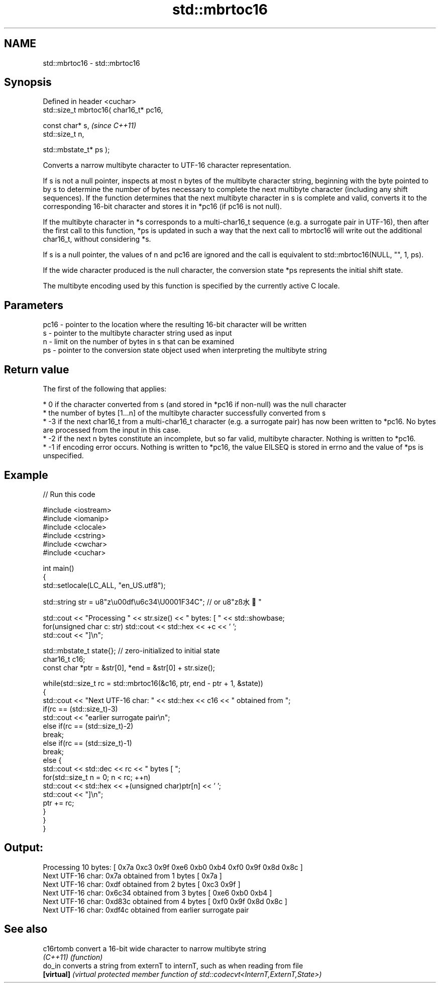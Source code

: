 .TH std::mbrtoc16 3 "2020.03.24" "http://cppreference.com" "C++ Standard Libary"
.SH NAME
std::mbrtoc16 \- std::mbrtoc16

.SH Synopsis
   Defined in header <cuchar>
   std::size_t mbrtoc16( char16_t* pc16,

   const char* s,                         \fI(since C++11)\fP
   std::size_t n,

   std::mbstate_t* ps );

   Converts a narrow multibyte character to UTF-16 character representation.

   If s is not a null pointer, inspects at most n bytes of the multibyte character string, beginning with the byte pointed to by s to determine the number of bytes necessary to complete the next multibyte character (including any shift sequences). If the function determines that the next multibyte character in s is complete and valid, converts it to the corresponding 16-bit character and stores it in *pc16 (if pc16 is not null).

   If the multibyte character in *s corresponds to a multi-char16_t sequence (e.g. a surrogate pair in UTF-16), then after the first call to this function, *ps is updated in such a way that the next call to mbrtoc16 will write out the additional char16_t, without considering *s.

   If s is a null pointer, the values of n and pc16 are ignored and the call is equivalent to std::mbrtoc16(NULL, "", 1, ps).

   If the wide character produced is the null character, the conversion state *ps represents the initial shift state.

   The multibyte encoding used by this function is specified by the currently active C locale.

.SH Parameters

   pc16 - pointer to the location where the resulting 16-bit character will be written
   s    - pointer to the multibyte character string used as input
   n    - limit on the number of bytes in s that can be examined
   ps   - pointer to the conversion state object used when interpreting the multibyte string

.SH Return value

   The first of the following that applies:

     * 0 if the character converted from s (and stored in *pc16 if non-null) was the null character
     * the number of bytes [1...n] of the multibyte character successfully converted from s
     * -3 if the next char16_t from a multi-char16_t character (e.g. a surrogate pair) has now been written to *pc16. No bytes are processed from the input in this case.
     * -2 if the next n bytes constitute an incomplete, but so far valid, multibyte character. Nothing is written to *pc16.
     * -1 if encoding error occurs. Nothing is written to *pc16, the value EILSEQ is stored in errno and the value of *ps is unspecified.

.SH Example

   
// Run this code

 #include <iostream>
 #include <iomanip>
 #include <clocale>
 #include <cstring>
 #include <cwchar>
 #include <cuchar>

 int main()
 {
     std::setlocale(LC_ALL, "en_US.utf8");

     std::string str = u8"z\\u00df\\u6c34\\U0001F34C"; // or u8"zß水🍌"

     std::cout << "Processing " << str.size() << " bytes: [ " << std::showbase;
     for(unsigned char c: str) std::cout << std::hex << +c << ' ';
     std::cout << "]\\n";

     std::mbstate_t state{}; // zero-initialized to initial state
     char16_t c16;
     const char *ptr = &str[0], *end = &str[0] + str.size();

     while(std::size_t rc = std::mbrtoc16(&c16, ptr, end - ptr + 1, &state))
     {
         std::cout << "Next UTF-16 char: " << std::hex << c16 << " obtained from ";
         if(rc == (std::size_t)-3)
             std::cout << "earlier surrogate pair\\n";
         else if(rc == (std::size_t)-2)
             break;
         else if(rc == (std::size_t)-1)
             break;
         else {
             std::cout << std::dec << rc << " bytes [ ";
             for(std::size_t n = 0; n < rc; ++n)
                 std::cout << std::hex << +(unsigned char)ptr[n] << ' ';
             std::cout << "]\\n";
             ptr += rc;
         }
     }
 }

.SH Output:

 Processing 10 bytes: [ 0x7a 0xc3 0x9f 0xe6 0xb0 0xb4 0xf0 0x9f 0x8d 0x8c ]
 Next UTF-16 char: 0x7a obtained from 1 bytes [ 0x7a ]
 Next UTF-16 char: 0xdf obtained from 2 bytes [ 0xc3 0x9f ]
 Next UTF-16 char: 0x6c34 obtained from 3 bytes [ 0xe6 0xb0 0xb4 ]
 Next UTF-16 char: 0xd83c obtained from 4 bytes [ 0xf0 0x9f 0x8d 0x8c ]
 Next UTF-16 char: 0xdf4c obtained from earlier surrogate pair

.SH See also

   c16rtomb  convert a 16-bit wide character to narrow multibyte string
   \fI(C++11)\fP   \fI(function)\fP
   do_in     converts a string from externT to internT, such as when reading from file
   \fB[virtual]\fP \fI(virtual protected member function of std::codecvt<InternT,ExternT,State>)\fP
